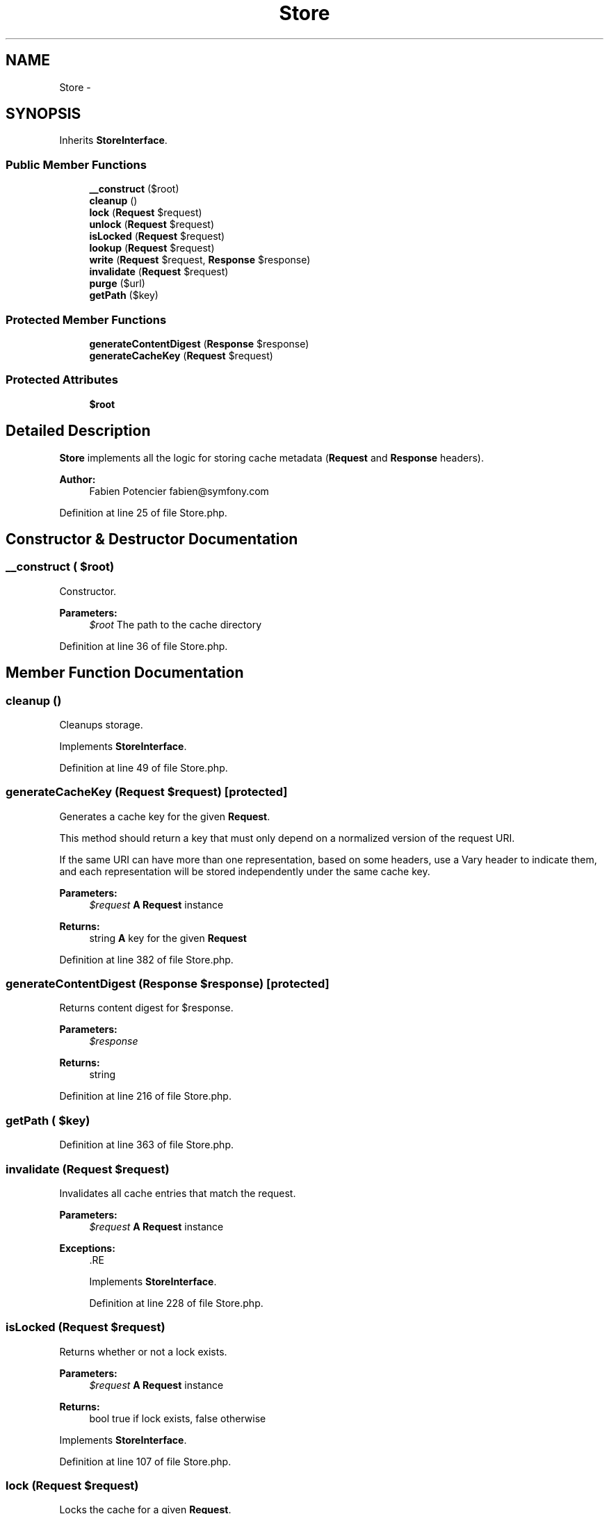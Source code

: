 .TH "Store" 3 "Tue Apr 14 2015" "Version 1.0" "VirtualSCADA" \" -*- nroff -*-
.ad l
.nh
.SH NAME
Store \- 
.SH SYNOPSIS
.br
.PP
.PP
Inherits \fBStoreInterface\fP\&.
.SS "Public Member Functions"

.in +1c
.ti -1c
.RI "\fB__construct\fP ($root)"
.br
.ti -1c
.RI "\fBcleanup\fP ()"
.br
.ti -1c
.RI "\fBlock\fP (\fBRequest\fP $request)"
.br
.ti -1c
.RI "\fBunlock\fP (\fBRequest\fP $request)"
.br
.ti -1c
.RI "\fBisLocked\fP (\fBRequest\fP $request)"
.br
.ti -1c
.RI "\fBlookup\fP (\fBRequest\fP $request)"
.br
.ti -1c
.RI "\fBwrite\fP (\fBRequest\fP $request, \fBResponse\fP $response)"
.br
.ti -1c
.RI "\fBinvalidate\fP (\fBRequest\fP $request)"
.br
.ti -1c
.RI "\fBpurge\fP ($url)"
.br
.ti -1c
.RI "\fBgetPath\fP ($key)"
.br
.in -1c
.SS "Protected Member Functions"

.in +1c
.ti -1c
.RI "\fBgenerateContentDigest\fP (\fBResponse\fP $response)"
.br
.ti -1c
.RI "\fBgenerateCacheKey\fP (\fBRequest\fP $request)"
.br
.in -1c
.SS "Protected Attributes"

.in +1c
.ti -1c
.RI "\fB$root\fP"
.br
.in -1c
.SH "Detailed Description"
.PP 
\fBStore\fP implements all the logic for storing cache metadata (\fBRequest\fP and \fBResponse\fP headers)\&.
.PP
\fBAuthor:\fP
.RS 4
Fabien Potencier fabien@symfony.com 
.RE
.PP

.PP
Definition at line 25 of file Store\&.php\&.
.SH "Constructor & Destructor Documentation"
.PP 
.SS "__construct ( $root)"
Constructor\&.
.PP
\fBParameters:\fP
.RS 4
\fI$root\fP The path to the cache directory 
.RE
.PP

.PP
Definition at line 36 of file Store\&.php\&.
.SH "Member Function Documentation"
.PP 
.SS "cleanup ()"
Cleanups storage\&. 
.PP
Implements \fBStoreInterface\fP\&.
.PP
Definition at line 49 of file Store\&.php\&.
.SS "generateCacheKey (\fBRequest\fP $request)\fC [protected]\fP"
Generates a cache key for the given \fBRequest\fP\&.
.PP
This method should return a key that must only depend on a normalized version of the request URI\&.
.PP
If the same URI can have more than one representation, based on some headers, use a Vary header to indicate them, and each representation will be stored independently under the same cache key\&.
.PP
\fBParameters:\fP
.RS 4
\fI$request\fP \fBA\fP \fBRequest\fP instance
.RE
.PP
\fBReturns:\fP
.RS 4
string \fBA\fP key for the given \fBRequest\fP 
.RE
.PP

.PP
Definition at line 382 of file Store\&.php\&.
.SS "generateContentDigest (\fBResponse\fP $response)\fC [protected]\fP"
Returns content digest for $response\&.
.PP
\fBParameters:\fP
.RS 4
\fI$response\fP 
.RE
.PP
\fBReturns:\fP
.RS 4
string 
.RE
.PP

.PP
Definition at line 216 of file Store\&.php\&.
.SS "getPath ( $key)"

.PP
Definition at line 363 of file Store\&.php\&.
.SS "invalidate (\fBRequest\fP $request)"
Invalidates all cache entries that match the request\&.
.PP
\fBParameters:\fP
.RS 4
\fI$request\fP \fBA\fP \fBRequest\fP instance
.RE
.PP
\fBExceptions:\fP
.RS 4
\fI\fP .RE
.PP

.PP
Implements \fBStoreInterface\fP\&.
.PP
Definition at line 228 of file Store\&.php\&.
.SS "isLocked (\fBRequest\fP $request)"
Returns whether or not a lock exists\&.
.PP
\fBParameters:\fP
.RS 4
\fI$request\fP \fBA\fP \fBRequest\fP instance
.RE
.PP
\fBReturns:\fP
.RS 4
bool true if lock exists, false otherwise 
.RE
.PP

.PP
Implements \fBStoreInterface\fP\&.
.PP
Definition at line 107 of file Store\&.php\&.
.SS "lock (\fBRequest\fP $request)"
Locks the cache for a given \fBRequest\fP\&.
.PP
\fBParameters:\fP
.RS 4
\fI$request\fP \fBA\fP \fBRequest\fP instance
.RE
.PP
\fBReturns:\fP
.RS 4
bool|string true if the lock is acquired, the path to the current lock otherwise 
.RE
.PP

.PP
Implements \fBStoreInterface\fP\&.
.PP
Definition at line 74 of file Store\&.php\&.
.SS "lookup (\fBRequest\fP $request)"
Locates a cached \fBResponse\fP for the \fBRequest\fP provided\&.
.PP
\fBParameters:\fP
.RS 4
\fI$request\fP \fBA\fP \fBRequest\fP instance
.RE
.PP
\fBReturns:\fP
.RS 4
Response|null \fBA\fP \fBResponse\fP instance, or null if no cache entry was found 
.RE
.PP

.PP
Implements \fBStoreInterface\fP\&.
.PP
Definition at line 119 of file Store\&.php\&.
.SS "purge ( $url)"
Purges data for the given \fBURL\fP\&.
.PP
\fBParameters:\fP
.RS 4
\fI$url\fP \fBA\fP \fBURL\fP
.RE
.PP
\fBReturns:\fP
.RS 4
bool true if the \fBURL\fP exists and has been purged, false otherwise 
.RE
.PP

.PP
Implements \fBStoreInterface\fP\&.
.PP
Definition at line 305 of file Store\&.php\&.
.SS "unlock (\fBRequest\fP $request)"
Releases the lock for the given \fBRequest\fP\&.
.PP
\fBParameters:\fP
.RS 4
\fI$request\fP \fBA\fP \fBRequest\fP instance
.RE
.PP
\fBReturns:\fP
.RS 4
bool False if the lock file does not exist or cannot be unlocked, true otherwise 
.RE
.PP

.PP
Implements \fBStoreInterface\fP\&.
.PP
Definition at line 100 of file Store\&.php\&.
.SS "write (\fBRequest\fP $request, \fBResponse\fP $response)"
Writes a cache entry to the store for the given \fBRequest\fP and \fBResponse\fP\&.
.PP
Existing entries are read and any that match the response are removed\&. This method calls write with the new list of cache entries\&.
.PP
\fBParameters:\fP
.RS 4
\fI$request\fP \fBA\fP \fBRequest\fP instance 
.br
\fI$response\fP \fBA\fP \fBResponse\fP instance
.RE
.PP
\fBReturns:\fP
.RS 4
string The key under which the response is stored
.RE
.PP
\fBExceptions:\fP
.RS 4
\fI\fP .RE
.PP

.PP
Implements \fBStoreInterface\fP\&.
.PP
Definition at line 164 of file Store\&.php\&.
.SH "Field Documentation"
.PP 
.SS "$root\fC [protected]\fP"

.PP
Definition at line 27 of file Store\&.php\&.

.SH "Author"
.PP 
Generated automatically by Doxygen for VirtualSCADA from the source code\&.
